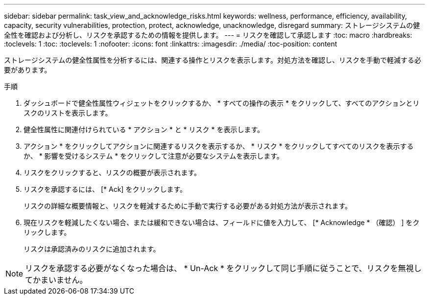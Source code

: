 ---
sidebar: sidebar 
permalink: task_view_and_acknowledge_risks.html 
keywords: wellness, performance, efficiency, availability, capacity, security vulnerabilities, protection, protect, acknowledge, unacknowledge, disregard 
summary: ストレージシステムの健全性を確認および分析し、リスクを承認するための情報を提供します。 
---
= リスクを確認して承認します
:toc: macro
:hardbreaks:
:toclevels: 1
:toc: 
:toclevels: 1
:nofooter: 
:icons: font
:linkattrs: 
:imagesdir: ./media/
:toc-position: content


[role="lead"]
ストレージシステムの健全性属性を分析するには、関連する操作とリスクを表示します。対処方法を確認し、リスクを手動で軽減する必要があります。

.手順
. ダッシュボードで健全性属性ウィジェットをクリックするか、 * すべての操作の表示 * をクリックして、すべてのアクションとリスクのリストを表示します。
. 健全性属性に関連付けられている * アクション * と * リスク * を表示します。
. アクション * をクリックしてアクションに関連するリスクを表示するか、 * リスク * をクリックしてすべてのリスクを表示するか、 * 影響を受けるシステム * をクリックして注意が必要なシステムを表示します。
. リスクをクリックすると、リスクの概要が表示されます。
. リスクを承認するには、 [* Ack] をクリックします。
+
リスクの詳細な概要情報と、リスクを軽減するために手動で実行する必要がある対処方法が表示されます。

. 現在リスクを軽減したくない場合、または緩和できない場合は、フィールドに値を入力して、 [* Acknowledge * （確認） ] をクリックします。
+
リスクは承認済みのリスクに追加されます。




NOTE: リスクを承認する必要がなくなった場合は、 * Un-Ack * をクリックして同じ手順に従うことで、リスクを無視してかまいません。
